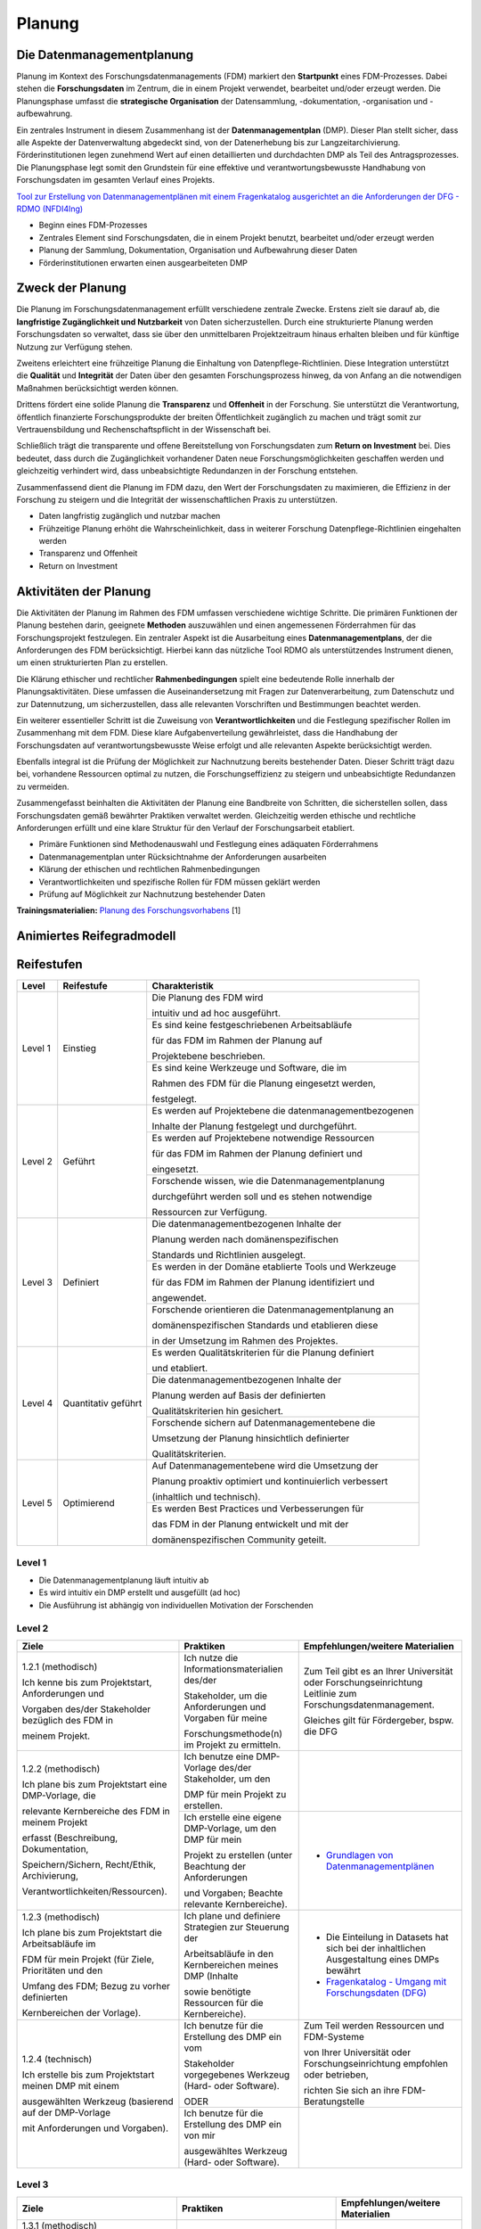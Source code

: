 .. _Planung:


###############
Planung
###############

*************************
Die Datenmanagementplanung
*************************

Planung im Kontext des Forschungsdatenmanagements (FDM) markiert den **Startpunkt** eines FDM-Prozesses. Dabei stehen die **Forschungsdaten** im Zentrum, die in einem Projekt verwendet, bearbeitet und/oder erzeugt werden. Die Planungsphase umfasst die **strategische Organisation** der Datensammlung, -dokumentation, -organisation und -aufbewahrung.

Ein zentrales Instrument in diesem Zusammenhang ist der **Datenmanagementplan** (DMP). Dieser Plan stellt sicher, dass alle Aspekte der Datenverwaltung abgedeckt sind, von der Datenerhebung bis zur Langzeitarchivierung. Förderinstitutionen legen zunehmend Wert auf einen detaillierten und durchdachten DMP als Teil des Antragsprozesses. Die Planungsphase legt somit den Grundstein für eine effektive und verantwortungsbewusste Handhabung von Forschungsdaten im gesamten Verlauf eines Projekts. 

`Tool zur Erstellung von Datenmanagementplänen mit einem Fragenkatalog ausgerichtet an die Anforderungen der DFG - RDMO (NFDI4Ing) <https://rdmo.nfdi4ing.de/projects/>`_

* Beginn eines FDM-Prozesses
* Zentrales Element sind Forschungsdaten, die in einem Projekt benutzt, bearbeitet und/oder erzeugt werden
* Planung der Sammlung, Dokumentation, Organisation und Aufbewahrung dieser Daten 
* Förderinstitutionen erwarten einen ausgearbeiteten DMP 

*************************
Zweck der Planung
*************************

Die Planung im Forschungsdatenmanagement erfüllt verschiedene zentrale Zwecke. Erstens zielt sie darauf ab, die **langfristige Zugänglichkeit und Nutzbarkeit** von Daten sicherzustellen. Durch eine strukturierte Planung werden Forschungsdaten so verwaltet, dass sie über den unmittelbaren Projektzeitraum hinaus erhalten bleiben und für künftige Nutzung zur Verfügung stehen.

Zweitens erleichtert eine frühzeitige Planung die Einhaltung von Datenpflege-Richtlinien. Diese Integration unterstützt die **Qualität** und **Integrität** der Daten über den gesamten Forschungsprozess hinweg, da von Anfang an die notwendigen Maßnahmen berücksichtigt werden können.

Drittens fördert eine solide Planung die **Transparenz** und **Offenheit** in der Forschung. Sie unterstützt die Verantwortung, öffentlich finanzierte Forschungsprodukte der breiten Öffentlichkeit zugänglich zu machen und trägt somit zur Vertrauensbildung und Rechenschaftspflicht in der Wissenschaft bei.

Schließlich trägt die transparente und offene Bereitstellung von Forschungsdaten zum **Return on Investment** bei. Dies bedeutet, dass durch die Zugänglichkeit vorhandener Daten neue Forschungsmöglichkeiten geschaffen werden und gleichzeitig verhindert wird, dass unbeabsichtigte Redundanzen in der Forschung entstehen.

Zusammenfassend dient die Planung im FDM dazu, den Wert der Forschungsdaten zu maximieren, die Effizienz in der Forschung zu steigern und die Integrität der wissenschaftlichen Praxis zu unterstützen.

* Daten langfristig zugänglich und nutzbar machen
* Frühzeitige Planung erhöht die Wahrscheinlichkeit, dass in weiterer Forschung Datenpflege-Richtlinien eingehalten werden 
* Transparenz und Offenheit 
* Return on Investment 

*******************************
Aktivitäten der Planung
*******************************

Die Aktivitäten der Planung im Rahmen des FDM umfassen verschiedene wichtige Schritte. Die primären Funktionen der Planung bestehen darin, geeignete **Methoden** auszuwählen und einen angemessenen Förderrahmen für das Forschungsprojekt festzulegen. Ein zentraler Aspekt ist die Ausarbeitung eines **Datenmanagementplans**, der die Anforderungen des FDM berücksichtigt. Hierbei kann das nützliche Tool RDMO als unterstützendes Instrument dienen, um einen strukturierten Plan zu erstellen.

Die Klärung ethischer und rechtlicher **Rahmenbedingungen** spielt eine bedeutende Rolle innerhalb der Planungsaktivitäten. Diese umfassen die Auseinandersetzung mit Fragen zur Datenverarbeitung, zum Datenschutz und zur Datennutzung, um sicherzustellen, dass alle relevanten Vorschriften und Bestimmungen beachtet werden.

Ein weiterer essentieller Schritt ist die Zuweisung von **Verantwortlichkeiten** und die Festlegung spezifischer Rollen im Zusammenhang mit dem FDM. Diese klare Aufgabenverteilung gewährleistet, dass die Handhabung der Forschungsdaten auf verantwortungsbewusste Weise erfolgt und alle relevanten Aspekte berücksichtigt werden.

Ebenfalls integral ist die Prüfung der Möglichkeit zur Nachnutzung bereits bestehender Daten. Dieser Schritt trägt dazu bei, vorhandene Ressourcen optimal zu nutzen, die Forschungseffizienz zu steigern und unbeabsichtigte Redundanzen zu vermeiden.

Zusammengefasst beinhalten die Aktivitäten der Planung eine Bandbreite von Schritten, die sicherstellen sollen, dass Forschungsdaten gemäß bewährter Praktiken verwaltet werden. Gleichzeitig werden ethische und rechtliche Anforderungen erfüllt und eine klare Struktur für den Verlauf der Forschungsarbeit etabliert.

* Primäre Funktionen sind Methodenauswahl und Festlegung eines adäquaten Förderrahmens
* Datenmanagementplan unter Rücksichtnahme der Anforderungen ausarbeiten
* Klärung der ethischen und rechtlichen Rahmenbedingungen
* Verantwortlichkeiten und spezifische Rollen für FDM müssen geklärt werden 
* Prüfung auf Möglichkeit zur Nachnutzung bestehender Daten
**Trainingsmaterialien:** `Planung des Forschungsvorhabens <https://nfdi4ing.pages.rwth-aachen.de/education/education-pages/dlc-datalifecycle/html_slides/dlc1.html#/>`_ [1]

*************************
Animiertes Reifegradmodell
*************************

.. raw:: html
  :file: BPMN-Planung.html

************
Reifestufen
************
+-------------------------------------------------------+----------------------------------------------------------+---------------------------------------------------------+
| Level                                                 | Reifestufe                                               | Charakteristik                                          |
+=======================================================+==========================================================+=========================================================+
| Level 1                                               | Einstieg                                                 | Die Planung des FDM wird                                |
|                                                       |                                                          |                                                         |
|                                                       |                                                          | intuitiv und ad hoc ausgeführt.                         |
|                                                       |                                                          +---------------------------------------------------------+
|                                                       |                                                          | Es sind keine festgeschriebenen Arbeitsabläufe          |
|                                                       |                                                          |                                                         |
|                                                       |                                                          | für das FDM im Rahmen der Planung auf                   |
|                                                       |                                                          |                                                         |
|                                                       |                                                          | Projektebene beschrieben.                               |
|                                                       |                                                          +---------------------------------------------------------+
|                                                       |                                                          | Es sind keine Werkzeuge und Software, die im            |
|                                                       |                                                          |                                                         |
|                                                       |                                                          | Rahmen des FDM für die Planung eingesetzt werden,       |
|                                                       |                                                          |                                                         |
|                                                       |                                                          | festgelegt.                                             |
+-------------------------------------------------------+----------------------------------------------------------+---------------------------------------------------------+
| Level 2                                               | Geführt                                                  | Es werden auf Projektebene die datenmanagementbezogenen |
|                                                       |                                                          |                                                         |
|                                                       |                                                          | Inhalte der Planung festgelegt und durchgeführt.        |
|                                                       |                                                          +---------------------------------------------------------+
|                                                       |                                                          | Es werden auf Projektebene notwendige Ressourcen        |
|                                                       |                                                          |                                                         |
|                                                       |                                                          | für das FDM im Rahmen der Planung definiert und         |
|                                                       |                                                          |                                                         |
|                                                       |                                                          | eingesetzt.                                             |
|                                                       |                                                          +---------------------------------------------------------+
|                                                       |                                                          | Forschende wissen, wie die Datenmanagementplanung       |
|                                                       |                                                          |                                                         |
|                                                       |                                                          | durchgeführt werden soll und es stehen notwendige       |
|                                                       |                                                          |                                                         |
|                                                       |                                                          | Ressourcen zur Verfügung.                               |
+-------------------------------------------------------+----------------------------------------------------------+---------------------------------------------------------+
| Level 3                                               | Definiert                                                | Die datenmanagementbezogenen Inhalte der                |
|                                                       |                                                          |                                                         |
|                                                       |                                                          | Planung werden nach domänenspezifischen                 |
|                                                       |                                                          |                                                         |
|                                                       |                                                          | Standards und Richtlinien ausgelegt.                    |
|                                                       |                                                          +---------------------------------------------------------+
|                                                       |                                                          | Es werden in der Domäne etablierte Tools und Werkzeuge  |
|                                                       |                                                          |                                                         |
|                                                       |                                                          | für das FDM im Rahmen der Planung identifiziert und     |
|                                                       |                                                          |                                                         |
|                                                       |                                                          | angewendet.                                             |
|                                                       |                                                          +---------------------------------------------------------+
|                                                       |                                                          | Forschende orientieren die Datenmanagementplanung an    |
|                                                       |                                                          |                                                         |
|                                                       |                                                          | domänenspezifischen Standards und etablieren diese      |
|                                                       |                                                          |                                                         |
|                                                       |                                                          | in der Umsetzung im Rahmen des Projektes.               |
+-------------------------------------------------------+----------------------------------------------------------+---------------------------------------------------------+
| Level 4                                               | Quantitativ geführt                                      | Es werden Qualitätskriterien für die Planung definiert  |
|                                                       |                                                          |                                                         |
|                                                       |                                                          | und etabliert.                                          |
|                                                       |                                                          +---------------------------------------------------------+
|                                                       |                                                          | Die datenmanagementbezogenen Inhalte der                |
|                                                       |                                                          |                                                         |
|                                                       |                                                          | Planung werden auf Basis der definierten                |
|                                                       |                                                          |                                                         |
|                                                       |                                                          | Qualitätskriterien hin gesichert.                       |
|                                                       |                                                          +---------------------------------------------------------+
|                                                       |                                                          | Forschende sichern auf Datenmanagementebene die         |
|                                                       |                                                          |                                                         |
|                                                       |                                                          | Umsetzung der Planung hinsichtlich definierter          |
|                                                       |                                                          |                                                         |
|                                                       |                                                          | Qualitätskriterien.                                     |
+-------------------------------------------------------+----------------------------------------------------------+---------------------------------------------------------+
| Level 5                                               | Optimierend                                              | Auf Datenmanagementebene wird die Umsetzung der         |
|                                                       |                                                          |                                                         |
|                                                       |                                                          | Planung proaktiv optimiert und kontinuierlich verbessert|
|                                                       |                                                          |                                                         |
|                                                       |                                                          | (inhaltlich und technisch).                             |
|                                                       |                                                          +---------------------------------------------------------+
|                                                       |                                                          | Es werden Best Practices und Verbesserungen für         |
|                                                       |                                                          |                                                         |
|                                                       |                                                          | das FDM in der Planung entwickelt und mit der           |
|                                                       |                                                          |                                                         |
|                                                       |                                                          | domänenspezifischen Community geteilt.                  |
+-------------------------------------------------------+----------------------------------------------------------+---------------------------------------------------------+




=========
Level 1
=========
* Die Datenmanagementplanung läuft intuitiv ab
* Es wird intuitiv ein DMP erstellt und ausgefüllt (ad hoc)
* Die Ausführung ist abhängig von individuellen Motivation der Forschenden


=========
Level 2 
=========

+-------------------------------------------------------+----------------------------------------------------------+--------------------------------------------------------------------------------------------------------------------------------------------------------------------------------+
| Ziele                                                 | Praktiken                                                | Empfehlungen/weitere Materialien                                                                                                                                               |
+=======================================================+==========================================================+================================================================================================================================================================================+
| 1.2.1 (methodisch)                                    | Ich nutze die Informationsmaterialien des/der            | Zum Teil gibt es an Ihrer Universität oder Forschungseinrichtung Leitlinie zum Forschungsdatenmanagement.                                                                      |
|                                                       |                                                          |                                                                                                                                                                                |
|                                                       | Stakeholder, um die Anforderungen und Vorgaben für meine | Gleiches gilt für Fördergeber, bspw. die DFG                                                                                                                                   |
|                                                       |                                                          |                                                                                                                                                                                |
| Ich kenne bis zum Projektstart, Anforderungen und     | Forschungsmethode(n) im Projekt zu ermitteln.            |                                                                                                                                                                                |
|                                                       |                                                          |                                                                                                                                                                                |
| Vorgaben des/der Stakeholder bezüglich des FDM in     |                                                          |                                                                                                                                                                                |
|                                                       |                                                          |                                                                                                                                                                                |
| meinem Projekt.                                       |                                                          |                                                                                                                                                                                |
|                                                       |                                                          |                                                                                                                                                                                |
+-------------------------------------------------------+----------------------------------------------------------+--------------------------------------------------------------------------------------------------------------------------------------------------------------------------------+
| 1.2.2 (methodisch)                                    | Ich benutze eine DMP-Vorlage des/der Stakeholder, um den |                                                                                                                                                                                |
|                                                       |                                                          |                                                                                                                                                                                |
|                                                       | DMP für mein Projekt zu erstellen.                       |                                                                                                                                                                                |
|                                                       |                                                          |                                                                                                                                                                                |
| Ich plane bis zum Projektstart eine DMP-Vorlage, die  |                                                          |                                                                                                                                                                                |
|                                                       |                                                          |                                                                                                                                                                                |
| relevante Kernbereiche des FDM in meinem Projekt      |                                                          |                                                                                                                                                                                |
|                                                       |                                                          |                                                                                                                                                                                |
| erfasst (Beschreibung, Dokumentation,                 |                                                          |                                                                                                                                                                                |
|                                                       |                                                          |                                                                                                                                                                                |
| Speichern/Sichern, Recht/Ethik, Archivierung,         |                                                          |                                                                                                                                                                                |
|                                                       |                                                          |                                                                                                                                                                                |
| Verantwortlichkeiten/Ressourcen).                     |                                                          |                                                                                                                                                                                |
|                                                       |                                                          |                                                                                                                                                                                |
|                                                       +----------------------------------------------------------+--------------------------------------------------------------------------------------------------------------------------------------------------------------------------------+
|                                                       | Ich erstelle eine eigene DMP-Vorlage, um den DMP für mein| * `Grundlagen von Datenmanagementplänen <https://forschungsdaten.info/themen/informieren-und-planen/datenmanagementplan/>`_                                                    |
|                                                       |                                                          |                                                                                                                                                                                |
|                                                       | Projekt zu erstellen (unter Beachtung der Anforderungen  |                                                                                                                                                                                |
|                                                       |                                                          |                                                                                                                                                                                |
|                                                       | und Vorgaben; Beachte relevante Kernbereiche).           |                                                                                                                                                                                |
|                                                       |                                                          |                                                                                                                                                                                |
+-------------------------------------------------------+----------------------------------------------------------+--------------------------------------------------------------------------------------------------------------------------------------------------------------------------------+
| 1.2.3 (methodisch)                                    | Ich plane und definiere Strategien zur Steuerung der     | * Die Einteilung in Datasets hat sich bei der inhaltlichen Ausgestaltung eines DMPs bewährt                                                                                    |
|                                                       |                                                          |                                                                                                                                                                                |
|                                                       | Arbeitsabläufe in den Kernbereichen meines DMP (Inhalte  | * `Fragenkatalog - Umgang mit Forschungsdaten (DFG) <https://www.dfg.de/download/pdf/foerderung/grundlagen_dfg_foerderung/forschungsdaten/forschungsdaten_checkliste_de.pdf>`_ |
|                                                       |                                                          |                                                                                                                                                                                |
| Ich plane bis zum Projektstart die Arbeitsabläufe im  | sowie benötigte Ressourcen für die Kernbereiche).        |                                                                                                                                                                                |
|                                                       |                                                          |                                                                                                                                                                                |
| FDM für mein Projekt (für Ziele, Prioritäten und den  |                                                          |                                                                                                                                                                                |
|                                                       |                                                          |                                                                                                                                                                                |
| Umfang des FDM; Bezug zu vorher definierten           |                                                          |                                                                                                                                                                                |
|                                                       |                                                          |                                                                                                                                                                                |
| Kernbereichen der Vorlage).                           |                                                          |                                                                                                                                                                                |
|                                                       |                                                          |                                                                                                                                                                                |
+-------------------------------------------------------+----------------------------------------------------------+--------------------------------------------------------------------------------------------------------------------------------------------------------------------------------+
| 1.2.4 (technisch)                                     | Ich benutze für die Erstellung des DMP ein vom           | Zum Teil werden Ressourcen und FDM-Systeme                                                                                                                                     |                            
|                                                       |                                                          |                                                                                                                                                                                |
|                                                       | Stakeholder vorgegebenes Werkzeug (Hard- oder Software). | von Ihrer Universität oder Forschungseinrichtung empfohlen oder betrieben,                                                                                                     |
|                                                       |                                                          |                                                                                                                                                                                |
| Ich erstelle bis zum Projektstart meinen DMP mit einem| ODER                                                     | richten Sie sich an ihre FDM-Beratungstelle                                                                                                                                    |
|                                                       |                                                          |                                                                                                                                                                                |
| ausgewählten Werkzeug (basierend auf der DMP-Vorlage  |                                                          |                                                                                                                                                                                |
|                                                       |                                                          |                                                                                                                                                                                |
| mit Anforderungen und Vorgaben).                      |                                                          |                                                                                                                                                                                |
|                                                       |                                                          |                                                                                                                                                                                |
|                                                       +----------------------------------------------------------+--------------------------------------------------------------------------------------------------------------------------------------------------------------------------------+
|                                                       | Ich benutze für die Erstellung des DMP ein von mir       |                                                                                                                                                                                |
|                                                       |                                                          |                                                                                                                                                                                |
|                                                       | ausgewähltes Werkzeug (Hard- oder Software).             |                                                                                                                                                                                |
|                                                       |                                                          |                                                                                                                                                                                |
+-------------------------------------------------------+----------------------------------------------------------+--------------------------------------------------------------------------------------------------------------------------------------------------------------------------------+

+-------------------------------------------------------+----------------------------------------------------------+-------------------------------------------------------------------------------------------------------------------------------------------------------------------------------+
| ALT                                                 | Praktiken                                                |  Empfehlungen/weitere Materialien                                                                                                                                             |
+=======================================================+==========================================================+===============================================================================================================================================================================+
| 1.2.1: Verwenden Sie eine klare und umfassende Vorlage| Alle wesentlichen Aspekte                                |* `Grundlagen von Datenmanagementplänen <https://forschungsdaten.info/themen/informieren-und-planen/datenmanagementplan/>`_                                                    |
|                                                       |                                                          |                                                                                                                                                                               |
| für den DMP, welche alle                              | für den Umgang mit Forschungsdaten identifizieren        |* `Fragenkatalog - Umgang mit Forschungsdaten (DFG) <https://www.dfg.de/download/pdf/foerderung/grundlagen_dfg_foerderung/forschungsdaten/forschungsdaten_checkliste_de.pdf>`_ |
|                                                       +----------------------------------------------------------+-------------------------------------------------------------------------------------------------------------------------------------------------------------------------------+
| wesentlichen Aspekte des Datenmanagements abdeckt.    | Relevanten Aspekte des Fördergebers                      |Zum Teil gibt es an Ihrer Universität oder Forschungseinrichtung Leitlinie zum Forschungsdatenmanagement                                                                                                                       |
|                                                       |                                                          |                                                                                                                                                                               |
|                                                       | und der Institution berücksichtigen                      |                                                                                                                                |
|                                                       +----------------------------------------------------------+-------------------------------------------------------------------------------------------------------------------------------------------------------------------------------+
|                                                       | Resultierend die Entwicklung oder Verwendung             |                                                                                                                                                                               |
|                                                       |                                                          |                                                                                                                                                                               |
|                                                       | einer DMP-Vorlage                                        |                                                                                                                                                                               |      
+-------------------------------------------------------+----------------------------------------------------------+-------------------------------------------------------------------------------------------------------------------------------------------------------------------------------+
| 1.2.2: Definieren Sie eine Datenmanagementstrategie,  | Projektrelevante Inhalte                                 | Die Einteilung in Datasets hat sich bei der inhaltlichen Ausgestaltung eines DMPs bewährt                                                                                     |
|                                                       |                                                          |                                                                                                                                                                               |
| bei der Ziele, Prioritäten und der Umfang des         | bezüglich des Datenmanagements berücksichtigen           |                                                                                                                                                                               |
|                                                       |                                                          |                                                                                                                                                                               |
| FDMs speziell am Forschungsprojekt ausgerichtet sind. | (bspw. Maschinen,Feldversuche, …)                        |                                                                                                                                                                               |
|                                                       +----------------------------------------------------------+-------------------------------------------------------------------------------------------------------------------------------------------------------------------------------+
| Diese Strategie sollte als integraler Bestandteil     | Benötigte Ressourcen kalkulieren und planen              | Zum Teil werden Ressourcen und FDM-Systeme                                                                                                                                    |
|                                                       |                                                          |                                                                                                                                                                               |
| bei der Antragsstellung betrachtet werden.            | (Kosten, Personal, etc.)                                 | von Ihrer Universität oder Forschungseinrichtung empfohlen oder betrieben,                                                                                                    |
|                                                       |                                                          |                                                                                                                                                                               |
|                                                       |                                                          | richten Sie sich an ihre FDM-Beratungstelle                                                                                                                                   |
|                                                       +----------------------------------------------------------+-------------------------------------------------------------------------------------------------------------------------------------------------------------------------------+
|                                                       | Anforderungen des Fördergebers                           | Die Anforderungen können beispielsweise die                                                                                                                                   |
|                                                       |                                                          |                                                                                                                                                                               |
|                                                       | zur Umsetzung des FDMs berücksichtigen                   | *langfrsitige Sicherung und Archiverung der Daten für mindestens 10 Jahre sein*                                                                                               |
+-------------------------------------------------------+----------------------------------------------------------+-------------------------------------------------------------------------------------------------------------------------------------------------------------------------------+


========
Level 3
========

+-------------------------------------------------------+----------------------------------------------------------+-----------------------------------------------------------------------------------------------------------------------------------------------+
| Ziele                                                 | Praktiken                                                | Empfehlungen/weitere Materialien                                                                                                              |
+=======================================================+==========================================================+===============================================================================================================================================+
| 1.3.1 (methodisch)                                    | Ich identifiziere Standards in der Domäne und Community  |                                                                                                                                               |
|                                                       |                                                          |                                                                                                                                               |
|                                                       | für relevante FDM-Bereiche in meinem Projekt (Bezug zu   |                                                                                                                                               |
|                                                       |                                                          |                                                                                                                                               |
| Mein FDM bezieht bis zum Projektstart neben den       | Forschungsmethode(n) im Projekt).                        |                                                                                                                                               |
|                                                       |                                                          |                                                                                                                                               |
| Anforderungen und Vorgaben des/der Stakeholder auch   |                                                          |                                                                                                                                               |
|                                                       |                                                          |                                                                                                                                               |
| domänen- und communityspezifische Standards im Rahmen |                                                          |                                                                                                                                               |
|                                                       |                                                          |                                                                                                                                               |
| des Projekts ein.                                     |                                                          |                                                                                                                                               |
|                                                       |                                                          |                                                                                                                                               |                                             
+-------------------------------------------------------+----------------------------------------------------------+-----------------------------------------------------------------------------------------------------------------------------------------------+
| 1.3.2 (methodisch)                                    | Ich benutze eine DMP-Vorlage, die auf genutzten Standards|                                                                                                                                               |
|                                                       |                                                          |                                                                                                                                               |
|                                                       | des/der Stakeholder basiert                              |                                                                                                                                               |
|                                                       |                                                          |                                                                                                                                               |
| Ich besitze bis zum Projektstart eine DMP-Vorlage, die| (standardisierte DMP-Vorlage).                           |                                                                                                                                               |
|                                                       |                                                          |                                                                                                                                               |
| auf domänen- und communityspezifische Standards       |                                                          |                                                                                                                                               |
|                                                       |                                                          |                                                                                                                                               |
| basiert.                                              |                                                          |                                                                                                                                               |
|                                                       |                                                          |                                                                                                                                               |
|                                                       +----------------------------------------------------------+-----------------------------------------------------------------------------------------------------------------------------------------------+
|                                                       | Ich erstelle eine DMP-Vorlage, die domänen- oder         |                                                                                                                                               |
|                                                       |                                                          |                                                                                                                                               |
|                                                       | communityspezifische Standards für die                   |                                                                                                                                               |
|                                                       |                                                          |                                                                                                                                               |
|                                                       | Forschungsmethode(n) in meinem Projekt einbezieht (unter |                                                                                                                                               |
|                                                       |                                                          |                                                                                                                                               |
|                                                       | Beachtung der Anforderungen und Vorgaben).               |                                                                                                                                               |
|                                                       |                                                          |                                                                                                                                               |
+-------------------------------------------------------+----------------------------------------------------------+-----------------------------------------------------------------------------------------------------------------------------------------------+
| 1.3.3 (technisch)                                     | Ich plane und definiere Strategien zur Steuerung der     |                                                                                                                                               |
|                                                       |                                                          |                                                                                                                                               |
|                                                       | Arbeitsabläufe basierend auf domänen- oder               |                                                                                                                                               |
|                                                       |                                                          |                                                                                                                                               |
| Ich plane bis zum Projektstart, die Arbeitsabläufe im | communityspezifischen Standards.                         |                                                                                                                                               |
|                                                       |                                                          |                                                                                                                                               |
| FDM für mein Projekt nach domänen- oder               |                                                          |                                                                                                                                               |
|                                                       |                                                          |                                                                                                                                               |
| communityspezifischen Standards.                      |                                                          |                                                                                                                                               |
|                                                       |                                                          |                                                                                                                                               |
+-------------------------------------------------------+----------------------------------------------------------+-----------------------------------------------------------------------------------------------------------------------------------------------+
| 1.3.4 (technisch)                                     | Ich benutze für die Erstellung des DMP ein in der Domäne |                                                                                                                                               |
|                                                       |                                                          |                                                                                                                                               |
|                                                       | oder Community etabliertes Werkzeug                      |                                                                                                                                               |
|                                                       |                                                          |                                                                                                                                               |
| Ich erstelle bis zum Projektstart meinen DMP mit einem| (Hard- oder Software).                                   |                                                                                                                                               |
|                                                       |                                                          |                                                                                                                                               |
| domänen- und communityspezifischen Werkzeug.          |                                                          |                                                                                                                                               |
|                                                       |                                                          |                                                                                                                                               |
|                                                       +----------------------------------------------------------+-----------------------------------------------------------------------------------------------------------------------------------------------+
|                                                       | Ich wähle für die Erstellung des DMP ein Werkzeug aus,   |                                                                                                                                               |
|                                                       |                                                          |                                                                                                                                               |
|                                                       | das mit domänen- und communityspezifischen Standards     |                                                                                                                                               |
|                                                       |                                                          |                                                                                                                                               |
|                                                       | konform ist (Hard- oder Software).                       |                                                                                                                                               |
|                                                       |                                                          |                                                                                                                                               |
+-------------------------------------------------------+----------------------------------------------------------+-----------------------------------------------------------------------------------------------------------------------------------------------+

+-------------------------------------------------------+----------------------------------------------------------+-------------------------------------------------------------------------------------------------------------------------------------------------------------------------------+
| ALT                                                 | Praktiken                                                |  Empfehlungen/weitere Materialien                                                                                                                                             |
+=======================================================+==========================================================+===============================================================================================================================================================================+
| 1.3.1: Verwenden Sie eine DMP-Vorlage,                | Disziplinspezifischen Vorlagen für einen DMP             | Es gibt unterschiedliche Schwerpunkte für                                                                                                                                     |
|                                                       |                                                          |                                                                                                                                                                               |
| die speziell auf die Anforderungen und Standards      | identifizieren oder entwickeln                           | das Forschungsdatenmanagement in                                                                                                                                              |
|                                                       +----------------------------------------------------------+                                                                                                                                                                               |
| der fachspezifischen Community zugeschnitten ist.     | Anwendung einer fachspezifischen DMP-Vorlage             | Abhängigkeit der Disziplin und Forschungsmethode.                                                                                                                             |
|                                                       |                                                          +-------------------------------------------------------------------------------------------------------------------------------------------------------------------------------+
|                                                       |                                                          | Existierende `RDMO-Fragenkataloge <https://github.com/rdmorganiser/rdmo-catalog/tree/master#content-curated-by-the-rdmo-team>`_ verschiedener Forschungsdisziplinen           |
|                                                       |                                                          |                                                                                                                                                                               |
|                                                       |                                                          |                                                                                                                                                                               |
+-------------------------------------------------------+----------------------------------------------------------+-------------------------------------------------------------------------------------------------------------------------------------------------------------------------------+
| 1.3.2: Definieren Sie klare Ziele, Prioritäten        | Inhaltliche Ausrichtung der Datenmanagementplanung       | Die Inhalte des Datenmanagementplans sind an existierende Standards                                                                                                           |
|                                                       |                                                          |                                                                                                                                                                               |
| und den Umfang des FDMs, die im Einklang              | an die fachspezifische Community                         | aus der fachspezifischen orientiert                                                                                                                                           |
|                                                       +----------------------------------------------------------+                                                                                                                                                                               |
| mit den Standards und Anforderungen                   | domänenspezifischen Communitystandards                   | (Bspw. Metadatenstandards, Dateiformate, Fachrepositorien, Systemstandards, ...)                                                                                              |
|                                                       |                                                          |                                                                                                                                                                               |
| der fachspezifischen Community stehen.                | für die Planung berücksichtigen                          |                                                                                                                                                                               |
|                                                       |                                                          |                                                                                                                                                                               |
|                                                       | (möglicher Einfluss auf Projektressourcen)               |                                                                                                                                                                               |
+-------------------------------------------------------+----------------------------------------------------------+-------------------------------------------------------------------------------------------------------------------------------------------------------------------------------+


=========
Level 4
=========

+-------------------------------------------------------+----------------------------------------------------------+-----------------------------------------------------------------------------------------------------------------------------------------------+
| Ziele                                                 | Praktiken                                                | Empfehlungen/weitere Materialien                                                                                                              |
+=======================================================+==========================================================+===============================================================================================================================================+
| 1.4.1 (methodisch)                                    | Ich beginne mit der Erstellung des DMP vor der           |                                                                                                                                               |
|                                                       |                                                          |                                                                                                                                               |
|                                                       | Datenerhebung und aktualisieren ihn, sobald genauere     |                                                                                                                                               |
|                                                       |                                                          |                                                                                                                                               |
| Mein DMP ist während des Projekts ein lebendes        | Informationen zu Datentypen, -quellen, -volumen und      |                                                                                                                                               |
|                                                       |                                                          |                                                                                                                                               |
| Dokument und wird laufend anhand von Qualitätszielen  | -formaten bekannt werden.                                |                                                                                                                                               |
|                                                       |                                                          |                                                                                                                                               |
| aktualisiert und mit Tools angepasst.                 |                                                          |                                                                                                                                               |
|                                                       |                                                          |                                                                                                                                               |
|                                                       +----------------------------------------------------------+-----------------------------------------------------------------------------------------------------------------------------------------------+
|                                                       | Ich erstelle und pflege ein Revisionsprotokoll, das      |                                                                                                                                               |
|                                                       |                                                          |                                                                                                                                               |
|                                                       | Änderungen des DMP im Zuge des Projekts erfasst.         |                                                                                                                                               |
|                                                       |                                                          |                                                                                                                                               |
|                                                       +----------------------------------------------------------+-----------------------------------------------------------------------------------------------------------------------------------------------+
|                                                       | Ich definieren im DMP klar die Rollen und                |                                                                                                                                               |
|                                                       |                                                          |                                                                                                                                               |
|                                                       | Verantwortlichkeiten für alle FDM-Aufgaben,              |                                                                                                                                               |
|                                                       |                                                          |                                                                                                                                               |
|                                                       | einschließlich der DMP-Überwachung und -Aktualisierung.  |                                                                                                                                               |
|                                                       |                                                          |                                                                                                                                               |
+-------------------------------------------------------+----------------------------------------------------------+-----------------------------------------------------------------------------------------------------------------------------------------------+
| 1.4.2 (methodisch)                                    | Ich identifiziere und etabliere explizite                |                                                                                                                                               |
|                                                       |                                                          |                                                                                                                                               |
|                                                       | Qualitätskriterien für den DMP in meinem Projekt, die    |                                                                                                                                               |
|                                                       |                                                          |                                                                                                                                               |
| Ich identifiziere und operationalisiere               | innerhalb der Community ausgehandelt und anerkannt sind. |                                                                                                                                               |
|                                                       |                                                          |                                                                                                                                               |
| Qualitätsziele, die von der Funktion und dem Kontext  |                                                          |                                                                                                                                               |
|                                                       |                                                          |                                                                                                                                               |
| des FDM abhängen und ein möglichst hohes Maß an       |                                                          |                                                                                                                                               |
|                                                       |                                                          |                                                                                                                                               |
| Objektivität besitzen (inhaltliche Relevanz;          |                                                          |                                                                                                                                               |
|                                                       |                                                          |                                                                                                                                               |
| Bezug zu Anforderungen der Stakeholder und Community).|                                                          |                                                                                                                                               |
|                                                       |                                                          |                                                                                                                                               |
|                                                       +----------------------------------------------------------+-----------------------------------------------------------------------------------------------------------------------------------------------+
|                                                       | Ich integriere Verfahren zur Qualitätssicherung des DMP, |                                                                                                                                               |
|                                                       |                                                          |                                                                                                                                               |
|                                                       | die von der Community oder den Förderorganisationen      |                                                                                                                                               |
|                                                       |                                                          |                                                                                                                                               |
|                                                       | geforderten oder anerkannt sind.                         |                                                                                                                                               |
|                                                       |                                                          |                                                                                                                                               |
|                                                       +----------------------------------------------------------+-----------------------------------------------------------------------------------------------------------------------------------------------+
|                                                       | Ich lasse den DMP basierend auf den Qualitätskriterien   |                                                                                                                                               |
|                                                       |                                                          |                                                                                                                                               |
|                                                       | durch Fachpersonal/externe Prüfer evaluieren.            |                                                                                                                                               |
|                                                       |                                                          |                                                                                                                                               |
+-------------------------------------------------------+----------------------------------------------------------+-----------------------------------------------------------------------------------------------------------------------------------------------+
| 1.4.3 (methodisch)                                    | Ich nutze für die Bewertung der Kernbereiche im DMP      |                                                                                                                                               |
|                                                       |                                                          |                                                                                                                                               |
|                                                       | Messkriterien, die in der Community oder durch           |                                                                                                                                               |
|                                                       |                                                          |                                                                                                                                               |
| In meinem FDM gibt es bis zum Projektstart klare und  | Fördergeber anerkannt und etabliert sind (Fragebögen,    |                                                                                                                                               |
|                                                       |                                                          |                                                                                                                                               |
| messbare Qualitätsziele, die in meiner Community      | Checklisten, etc.).                                      |                                                                                                                                               |
|                                                       |                                                          |                                                                                                                                               |
| anerkannt sind und mit denen ich die Qualität des DMP |                                                          |                                                                                                                                               |
|                                                       |                                                          |                                                                                                                                               |
| in meinem Projekt messen kann (Vollständigkeit; Bezug |                                                          |                                                                                                                                               |
|                                                       |                                                          |                                                                                                                                               |
| zu Strategie).                                        |                                                          |                                                                                                                                               |
|                                                       |                                                          |                                                                                                                                               |
|                                                       +----------------------------------------------------------+-----------------------------------------------------------------------------------------------------------------------------------------------+
|                                                       | Ich definiere qualitative und quantitative Messkriterien |                                                                                                                                               |
|                                                       |                                                          |                                                                                                                                               |
|                                                       | für die Kernbereiche des DMP, mit denen ich den Ist- und |                                                                                                                                               |
|                                                       |                                                          |                                                                                                                                               |
|                                                       | Soll-Zustand evaluieren kann.                            |                                                                                                                                               |
|                                                       |                                                          |                                                                                                                                               |
|                                                       +----------------------------------------------------------+-----------------------------------------------------------------------------------------------------------------------------------------------+
|                                                       | Ich implementiere einen Qualitätsmessprozess zur         |                                                                                                                                               |
|                                                       |                                                          |                                                                                                                                               |
|                                                       | Überprüfung des DMP (Aufnahme Ist-Zustand, Messung der   |                                                                                                                                               |
|                                                       |                                                          |                                                                                                                                               |
|                                                       | Kernbereiche, Analyse der Messergebnisse,                |                                                                                                                                               |
|                                                       |                                                          |                                                                                                                                               |
|                                                       | Berichterstattung und Diskussion der Ergebnisse innerhalb|                                                                                                                                               |
|                                                       |                                                          |                                                                                                                                               |
|                                                       | einer Expertengruppe).                                   |                                                                                                                                               |
|                                                       |                                                          |                                                                                                                                               |
+-------------------------------------------------------+----------------------------------------------------------+-----------------------------------------------------------------------------------------------------------------------------------------------+
| 1.4.4 (technisch)                                     | Ich nutze für die Erstellung und Pflege des DMP          |                                                                                                                                               |
|                                                       |                                                          |                                                                                                                                               |
|                                                       | (digitale) DMP-Tools, die eine kontinuierliche           |                                                                                                                                               |
|                                                       |                                                          |                                                                                                                                               |
| Ich besitze bis zum Projektstart Werkzeuge zur        | Aktualisierung und ein aktives Datenmanagement           |                                                                                                                                               |
|                                                       |                                                          |                                                                                                                                               |
| Qualitätsprüfung des DMP im Projekt.                  | unterstützen.                                            |                                                                                                                                               |
|                                                       |                                                          |                                                                                                                                               |
+-------------------------------------------------------+----------------------------------------------------------+-----------------------------------------------------------------------------------------------------------------------------------------------+

+-------------------------------------------------------+----------------------------------------------------------+-------------------------------------------------------------------------------------------------------------------------------------------------------------------------------+
| ALT                                                 | Praktiken                                                |  Empfehlungen/weitere Materialien                                                                                                                                             |
+=======================================================+==========================================================+===============================================================================================================================================================================+
| 1.4.1: Identifizieren und etablieren Sie              | Relevante Qualitätsziele identifizieren und definieren   |                                                                                                                                                                               |
|                                                       |                                                          |                                                                                                                                                                               |
| klare und messbare Qualitätsziele                     | (bspw. Aktualität, Vollständigkeit, Relevanz der         |                                                                                                                                                                               |
|                                                       |                                                          |                                                                                                                                                                               |
| für die Datenmanagementplanung.                       | Inhalte, …)                                              |                                                                                                                                                                               |
+-------------------------------------------------------+----------------------------------------------------------+-------------------------------------------------------------------------------------------------------------------------------------------------------------------------------+
| 1.4.2: Sichern Sie die Qualität der DMPs              | DMP auf Einhaltung der identifizierten                   |  * Festlegen von Zeiträumen zur regelmäßigen Überprüfung der Aktualität (Aktualität)                                                                                          |
|                                                       |                                                          |                                                                                                                                                                               |
| im Projekt über die gesamte Projektlaufzeit.          | Qualitätsziele überprüfen                                |  * Identifizieren von Freifeldern im DMP (Vollständigkeit)                                                                                                                    |
|                                                       |                                                          |                                                                                                                                                                               |
|                                                       |                                                          |                                                                                                                                                                               |
|                                                       |                                                          |                                                                                                                                                                               |
|                                                       |                                                          |                                                                                                                                                                               |
+-------------------------------------------------------+----------------------------------------------------------+-------------------------------------------------------------------------------------------------------------------------------------------------------------------------------+



=========
Level 5
=========

+-------------------------------------------------------+----------------------------------------------------------+-----------------------------------------------------------------------------------------------------------------------------------------------+
| Ziele                                                 | Praktiken                                                | Empfehlungen/weitere Materialien                                                                                                              |
+=======================================================+==========================================================+===============================================================================================================================================+
| 1.5.1 (methodisch)                                    | Ich achte auf die Einhaltung expliziter                  |                                                                                                                                               |
|                                                       |                                                          |                                                                                                                                               |
|                                                       | Qualitätsstandards und beteilige mich an der Entwicklung |                                                                                                                                               |
|                                                       |                                                          |                                                                                                                                               |
| Ich trage aktiv und dauerhaft zur dynamischen         | neuer Standards für die Planung in der Community, sofern |                                                                                                                                               |
|                                                       |                                                          |                                                                                                                                               |
| Entwicklung von Standards, Best-Practices und         | eine Lücke hinsichtlich dieser besteht.                  |                                                                                                                                               |
|                                                       |                                                          |                                                                                                                                               |
| Verbesserungen für die Planung des FDM in der         |                                                          |                                                                                                                                               |
|                                                       |                                                          |                                                                                                                                               |
| Community bei.                                        |                                                          |                                                                                                                                               |
|                                                       |                                                          |                                                                                                                                               |
|                                                       +----------------------------------------------------------+-----------------------------------------------------------------------------------------------------------------------------------------------+
|                                                       | Ich trete Arbeitsgruppen und Konsortien bei, die bei der |                                                                                                                                               |
|                                                       |                                                          |                                                                                                                                               |
|                                                       | Entwicklung und Austausch des FDM mitwirken.             |                                                                                                                                               |
|                                                       |                                                          |                                                                                                                                               |
|                                                       +----------------------------------------------------------+-----------------------------------------------------------------------------------------------------------------------------------------------+
|                                                       | Ich teile und diskutiere Arbeits(zwischen-)Ergebnisse und|                                                                                                                                               |
|                                                       |                                                          |                                                                                                                                               |
|                                                       | DMP-Vorlagen für die Planung aktiv mit der Community.    |                                                                                                                                               |
|                                                       |                                                          |                                                                                                                                               |
|                                                       +----------------------------------------------------------+-----------------------------------------------------------------------------------------------------------------------------------------------+
|                                                       | Ich wirke bei dem Erstellen und Teilen von               |                                                                                                                                               |
|                                                       |                                                          |                                                                                                                                               |
|                                                       | Fragenkatalogen zum Fachbereich meiner Forschungsmethode |                                                                                                                                               |
|                                                       |                                                          |                                                                                                                                               |
|                                                       | mit.                                                     |                                                                                                                                               |
+-------------------------------------------------------+----------------------------------------------------------+-----------------------------------------------------------------------------------------------------------------------------------------------+
| 1.5.2 (methodisch)                                    | Ich nutze kontinuierlich alle mir zur Verfügung stehenden|                                                                                                                                               |
|                                                       |                                                          |                                                                                                                                               |
|                                                       | Kompetenzen und Ressourcen in der Domäne oder Community, |                                                                                                                                               |
|                                                       |                                                          |                                                                                                                                               |
| Ich optimiere und verbessere kontinuierlich meine     | um mein FDM auf den neusten Stand aufzuarbeiten.         |                                                                                                                                               |
|                                                       |                                                          |                                                                                                                                               |
| methodischen und technischen Ziele, im Rahmen der     |                                                          |                                                                                                                                               |
|                                                       |                                                          |                                                                                                                                               |
| Planung des FDM auf DM-Ebene.                         |                                                          |                                                                                                                                               |
|                                                       |                                                          |                                                                                                                                               |
|                                                       +----------------------------------------------------------+-----------------------------------------------------------------------------------------------------------------------------------------------+
+-------------------------------------------------------+----------------------------------------------------------+-----------------------------------------------------------------------------------------------------------------------------------------------+

+-------------------------------------------------------+----------------------------------------------------------+-------------------------------------------------------------------------------------------------------------------------------------------------------------------------------+
| ALT                                                 | Praktiken                                                |  Empfehlungen/weitere Materialien                                                                                                                                             |
+=======================================================+==========================================================+===============================================================================================================================================================================+
| 1.5.1: Verbessern Sie proaktiv die Planung            | FDM-Pläne und -Verfahren werden regelmäßig auf           |                                                                                                                                                                               |
|                                                       |                                                          |                                                                                                                                                                               |
| des FDMs, insbesondere im Hinblick auf                | Grundlage der Qualitätsziele bewertet und wenn möglich   |                                                                                                                                                                               |
|                                                       |                                                          |                                                                                                                                                                               |
| die Erstellung und Anpassung von DMPs.                | verbessert und angepasst                                 |                                                                                                                                                                               |
|                                                       +----------------------------------------------------------+                                                                                                                                                                               |
| Identifizieren Sie regelmäßig Verbesserungsmöglich-   | Strukturelle Hilfsmittel (Vorlagen, DMP-Tools, etc.)     |                                                                                                                                                                               |
|                                                       |                                                          |                                                                                                                                                                               |
| keiten und passen Sie die Planung entsprechend an.    | werden weiterentwickelt und optimiert                    |                                                                                                                                                                               |
+-------------------------------------------------------+----------------------------------------------------------+-------------------------------------------------------------------------------------------------------------------------------------------------------------------------------+
| 1.5.2: Optimieren Sie Prozesse und Pläne              | Neue technische Lösungen entwickeln und verwenden        |                                                                                                                                                                               |
|                                                       +----------------------------------------------------------+                                                                                                                                                                               |
| unter Verwendung bewährter Verfahren                  | Bestehende Best Practices werden innerhalb des           |                                                                                                                                                                               |
|                                                       |                                                          |                                                                                                                                                                               |
| und kommunizieren Sie Neuerungen                      | Projekts weiterentwickelt und optimiert                  |                                                                                                                                                                               |
|                                                       +----------------------------------------------------------+                                                                                                                                                                               |
| mit der fachspezifischen Community.                   | Ständiger Austausch mit der fachspezifischen             |                                                                                                                                                                               |
|                                                       |                                                          |                                                                                                                                                                               |
|                                                       | Community über bestehende und neue Standards             |                                                                                                                                                                               |
+-------------------------------------------------------+----------------------------------------------------------+-------------------------------------------------------------------------------------------------------------------------------------------------------------------------------+

*************
Checkliste
*************



***************************
Weiterführende Materialien
***************************
Auf der Internetseite
`Forschungsdaten.info <https://forschungsdaten.info/themen/informieren-und-planen/>`_
sind weiterführende Informationen zu finden.

`DFG Umgang mit Forschungsdaten <https://www.dfg.de/foerderung/grundlagen_rahmenbedingungen/forschungsdaten/>`_

`Planungstool RDMO (NFDI4Ing) <https://rdmo.nfdi4ing.de/projects/>`_

=========
Referenzen
========= 
[1] Diese Trainingmaterialien sind entstanden im Rahmen der `NFDI4Ing Special Interest Group RDM Training & Education <https://nfdi4ing.de/special-interest-groups-sig/training-education/>`_. 
